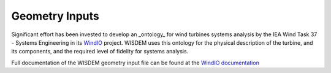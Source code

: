 ******************************
Geometry Inputs
******************************
Significant effort has been invested to develop an _ontology_ for wind turbines systems analysis by the IEA Wind Task 37 - Systems Engineering in its `WindIO <https://github.com/IEAWindTask37/windIO>`_ project.  WISDEM uses this ontology for the physical description of the turbine, and its components, and the required level of fidelity for systems analysis.

Full documentation of the WISDEM geometry input file can be found at the `WindIO documentation <https://windio.readthedocs.io/en/latest/source/turbine.html>`_

